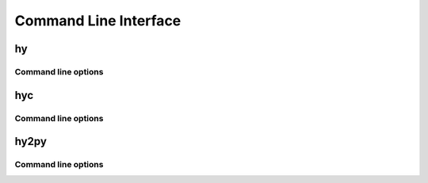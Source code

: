 ======================
Command Line Interface
======================

.. _hy:

hy
--

Command line options
^^^^^^^^^^^^^^^^^^^^

.. cmdoption:: -c <command>

   Execute the Hy code in *command*.

   .. code-block:: bash

      $ hy -c "(print (+ 2 2))"
      4

.. cmdoption:: -i <command>

   Execute the Hy code in *command*, then stay in REPL.

.. cmdoption:: -m <module>

   Execute the Hy code in *module*, including ``defmain`` if defined.

   The :option:`-m` flag terminates the options list so that
   all arguments after the *module* name are passed to the module in
   ``sys.argv``.

   .. versionadded:: 0.10.2

.. cmdoption:: --spy

   Print equivalent Python code before executing. For example::

    => (defn salutationsnm [name] (print (+ "Hy " name "!")))
    def salutationsnm(name):
        return print(((u'Hy ' + name) + u'!'))
    => (salutationsnm "YourName")
    salutationsnm(u'YourName')
    Hy YourName!
    =>

   .. versionadded:: 0.9.11

.. cmdoption:: --show-tracebacks

   Print extended tracebacks for Hy exceptions.

   .. versionadded:: 0.9.12

.. cmdoption:: -v

   Print the Hy version number and exit.


.. _hyc:

hyc
---

Command line options
^^^^^^^^^^^^^^^^^^^^

.. cmdoption:: file[, fileN]

   Compile Hy code to Python bytecode. For example, save the
   following code as ``hyname.hy``:

   .. code-block:: hy

      (defn hy-hy [name]
        (print (+ "Hy " name "!")))

      (hy-hy "Afroman")

   Then run:

   .. code-block:: bash

      $ hyc hyname.hy
      $ python hyname.pyc
      Hy Afroman!


.. _hy2py:

hy2py
-----

.. versionadded:: 0.10.1

Command line options
^^^^^^^^^^^^^^^^^^^^

.. cmdoption:: -s
               --with-source

   Show the parsed source structure.

.. cmdoption:: -a
               --with-ast

   Show the generated AST.

.. cmdoption:: -np
               --without-python

   Do not show the Python code generated from the AST.
